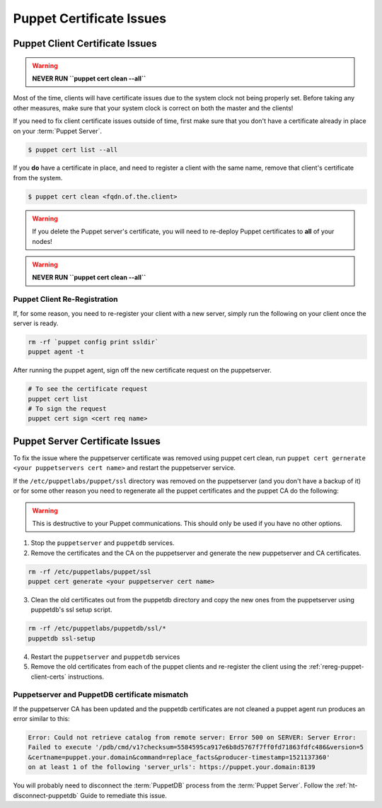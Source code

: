 .. _ug-puppet-certificate-issues:

Puppet Certificate Issues
=========================

Puppet Client Certificate Issues
--------------------------------

.. WARNING::

  **NEVER RUN ``puppet cert clean --all``**

Most of the time, clients will have certificate issues due to the system clock
not being properly set. Before taking any other measures, make sure that your
system clock is correct on both the master and the clients!

If you need to fix client certificate issues outside of time, first make sure
that you don't have a certificate already in place on your :term:`Puppet Server`.

.. code-block:: bash

  $ puppet cert list --all

If you **do** have a certificate in place, and need to register a client with
the same name, remove that client's certificate from the system.

.. code-block:: bash

  $ puppet cert clean <fqdn.of.the.client>

.. WARNING::

  If you delete the Puppet server's certificate, you will need to re-deploy
  Puppet certificates to **all** of your nodes!

.. WARNING::

  **NEVER RUN ``puppet cert clean --all``**

.. _rereg-puppet-client-certs:

Puppet Client Re-Registration
~~~~~~~~~~~~~~~~~~~~~~~~~~~~~

If, for some reason, you need to re-register your client with a new server,
simply run the following on your client once the server is ready.

.. code-block:: bash

  rm -rf `puppet config print ssldir`
  puppet agent -t

After running the puppet agent, sign off the new certificate request on the
puppetserver.

.. code-block:: bash

  # To see the certificate request
  puppet cert list
  # To sign the request
  puppet cert sign <cert req name>

Puppet Server Certificate Issues
--------------------------------

To fix the issue where the puppetserver certificate was removed using puppet cert clean,
run ``puppet cert gernerate <your puppetservers cert name>`` and restart the
puppetserver service.


If the ``/etc/puppetlabs/puppet/ssl`` directory was removed on the puppetserver
(and you don't have a backup of it) or for some other reason you need
to regenerate all the puppet certificates and the puppet CA do the following:

.. WARNING::

  This is destructive to your Puppet communications. This should only be used
  if you have no other options.

1. Stop the ``puppetserver`` and ``puppetdb`` services.

2. Remove the certificates and the CA on the puppetserver and generate the new
   puppetserver and CA certificates.

.. code-block:: shell

     rm -rf /etc/puppetlabs/puppet/ssl
     puppet cert generate <your puppetserver cert name>

3. Clean the old certificates out from the puppetdb directory and copy the new ones
   from the puppetserver using puppetdb's ssl setup script.

.. code-block:: shell

      rm -rf /etc/puppetlabs/puppetdb/ssl/*
      puppetdb ssl-setup

4. Restart the ``puppetserver`` and ``puppetdb`` services

5. Remove the old certificates from each of the puppet clients and re-register
   the client using the :ref:`rereg-puppet-client-certs` instructions.

Puppetserver and PuppetDB certificate mismatch
~~~~~~~~~~~~~~~~~~~~~~~~~~~~~~~~~~~~~~~~~~~~~~

If the puppetserver CA has been updated and the puppetdb
certificates are not cleaned a puppet agent run produces an
error similar to this:

.. code-block:: shell

  Error: Could not retrieve catalog from remote server: Error 500 on SERVER: Server Error:
  Failed to execute '/pdb/cmd/v1?checksum=5584595ca917e6b8d5767f7ff0fd71863fdfc486&version=5
  &certname=puppet.your.domain&command=replace_facts&producer-timestamp=1521137360'
  on at least 1 of the following 'server_urls': https://puppet.your.domain:8139

You will probably need to disconnect the :term:`PuppetDB` process from the
:term:`Puppet Server`. Follow the :ref:`ht-disconnect-puppetdb` Guide to
remediate this issue.
